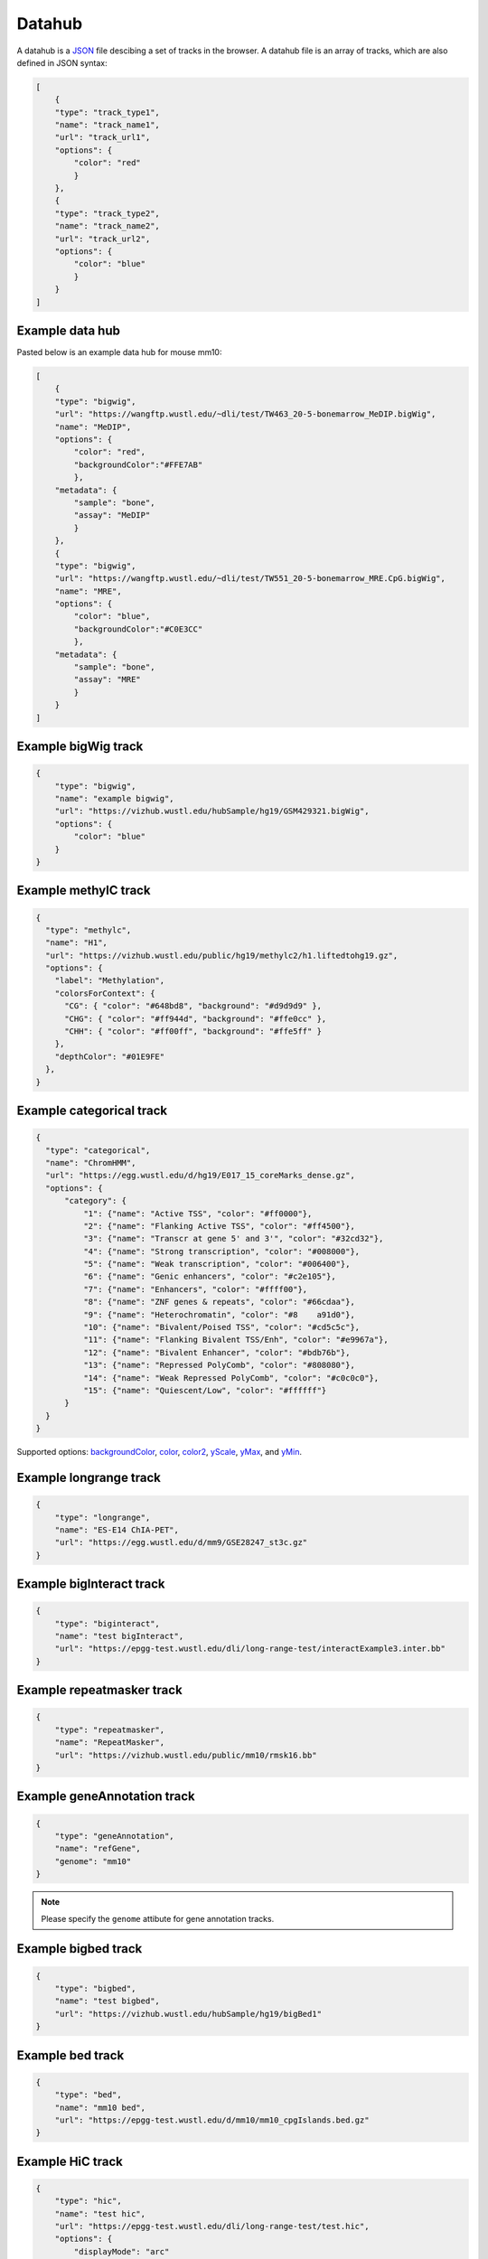 Datahub
=======

A datahub is a JSON_ file descibing a set of tracks in the browser. A datahub file is an array of tracks,
which are also defined in JSON syntax:

.. code-block:: json

    [
        {
        "type": "track_type1",
        "name": "track_name1",
        "url": "track_url1",
        "options": {
            "color": "red"
            }
        },
        {
        "type": "track_type2",
        "name": "track_name2",
        "url": "track_url2",
        "options": {
            "color": "blue"
            }
        }
    ]

.. _JSON: http://json.org/

Example data hub
----------------

Pasted below is an example data hub for mouse mm10:

.. code-block:: json

    [
        {
        "type": "bigwig",
        "url": "https://wangftp.wustl.edu/~dli/test/TW463_20-5-bonemarrow_MeDIP.bigWig",
        "name": "MeDIP",
        "options": {
            "color": "red",
            "backgroundColor":"#FFE7AB"
            },
        "metadata": {
            "sample": "bone",
            "assay": "MeDIP"
            }
        },
        {
        "type": "bigwig",
        "url": "https://wangftp.wustl.edu/~dli/test/TW551_20-5-bonemarrow_MRE.CpG.bigWig",
        "name": "MRE",
        "options": {
            "color": "blue",
            "backgroundColor":"#C0E3CC"
            },
        "metadata": {
            "sample": "bone",
            "assay": "MRE"
            }
        }
    ]


Example bigWig track
--------------------

.. code-block:: json

    {
        "type": "bigwig",
        "name": "example bigwig",
        "url": "https://vizhub.wustl.edu/hubSample/hg19/GSM429321.bigWig",
        "options": {
            "color": "blue"
        }
    }

Example methylC track
----------------------

.. code-block:: json

  {
    "type": "methylc",
    "name": "H1",
    "url": "https://vizhub.wustl.edu/public/hg19/methylc2/h1.liftedtohg19.gz",
    "options": {
      "label": "Methylation",
      "colorsForContext": {
        "CG": { "color": "#648bd8", "background": "#d9d9d9" },
        "CHG": { "color": "#ff944d", "background": "#ffe0cc" },
        "CHH": { "color": "#ff00ff", "background": "#ffe5ff" }
      },
      "depthColor": "#01E9FE"
    },
  }

Example categorical track
-------------------------

.. code-block:: json

  {
    "type": "categorical",
    "name": "ChromHMM",
    "url": "https://egg.wustl.edu/d/hg19/E017_15_coreMarks_dense.gz",
    "options": {
        "category": {
            "1": {"name": "Active TSS", "color": "#ff0000"},
            "2": {"name": "Flanking Active TSS", "color": "#ff4500"},
            "3": {"name": "Transcr at gene 5' and 3'", "color": "#32cd32"},
            "4": {"name": "Strong transcription", "color": "#008000"},
            "5": {"name": "Weak transcription", "color": "#006400"},
            "6": {"name": "Genic enhancers", "color": "#c2e105"},
            "7": {"name": "Enhancers", "color": "#ffff00"},
            "8": {"name": "ZNF genes & repeats", "color": "#66cdaa"},
            "9": {"name": "Heterochromatin", "color": "#8    a91d0"},
            "10": {"name": "Bivalent/Poised TSS", "color": "#cd5c5c"},
            "11": {"name": "Flanking Bivalent TSS/Enh", "color": "#e9967a"},
            "12": {"name": "Bivalent Enhancer", "color": "#bdb76b"},
            "13": {"name": "Repressed PolyComb", "color": "#808080"},
            "14": {"name": "Weak Repressed PolyComb", "color": "#c0c0c0"},
            "15": {"name": "Quiescent/Low", "color": "#ffffff"}
        }
    }
  }

Supported options: backgroundColor_, color_, color2_, yScale_, yMax_, and yMin_.

Example longrange track
-----------------------

.. code-block:: json

    {
        "type": "longrange",
        "name": "ES-E14 ChIA-PET",
        "url": "https://egg.wustl.edu/d/mm9/GSE28247_st3c.gz"
    }

Example bigInteract track
-------------------------

.. code-block:: json

    {
        "type": "biginteract",
        "name": "test bigInteract",
        "url": "https://epgg-test.wustl.edu/dli/long-range-test/interactExample3.inter.bb"
    }

Example repeatmasker track
--------------------------

.. code-block:: json

    {
        "type": "repeatmasker",
        "name": "RepeatMasker",
        "url": "https://vizhub.wustl.edu/public/mm10/rmsk16.bb"
    }

Example geneAnnotation track
----------------------------

.. code-block:: json

    {
        "type": "geneAnnotation",
        "name": "refGene",
        "genome": "mm10"
    }

.. note:: Please specify the ``genome`` attibute for gene annotation tracks.

Example bigbed track
--------------------

.. code-block:: json

    {
        "type": "bigbed",
        "name": "test bigbed",
        "url": "https://vizhub.wustl.edu/hubSample/hg19/bigBed1"
    }

Example bed track
-----------------

.. code-block:: json

    {
        "type": "bed",
        "name": "mm10 bed",
        "url": "https://epgg-test.wustl.edu/d/mm10/mm10_cpgIslands.bed.gz"
    }

Example HiC track
-----------------

.. code-block:: json

    {
        "type": "hic",
        "name": "test hic",
        "url": "https://epgg-test.wustl.edu/dli/long-range-test/test.hic",
        "options": {
            "displayMode": "arc"
        }
    }

Example genomealign track
-------------------------

.. code-block:: json

    {
        "name": "hg19 to mm10 alignment",
        "type": "genomealign",
        "metadata": {
            "genome": "mm10"
        }
    }

Example Ruler track
--------------------

.. code-block:: json

    {
        "type": "ruler",
        "name": "Ruler"
    }

Track properties
----------------

type
~~~~

*Requried*. ``type`` specifies the track type, currently supported track types:

* bigWig
* bedGraph
* methylC
* categorical
* hic
* bed
* bigbed
* repeatmasker
* geneAnnotation
* genomealign
* longrange
* bigInteract
* ruler

.. note:: ``type`` is case insensitive.

name
~~~~

*Requried*. ``name`` specifies the track name used internally by the browser. It is also 
displayed as the track legend if no label_ speficied. Value can be any string.

label
~~~~~

*Optional*. ``label`` specifies the track legend displayed in the browser. It overrides the name_ arrtibute.
Value can be any string.

url
~~~

*Requried*. ``url`` contains the URL to the track file and needs to be HTTP or HTTPS location string.

.. important:: A ``url`` is requried for all the tracks in binary format. Gene annotaion tracks,
               like ``refGene``, do not need a ``url`` as they are stored in the Mongo database. 
               Additional annotation tracks, such as the ``ruler`` track, also do not need a ``url``.

.. caution:: Each user-provided ``url`` must link to a publically available website, without password 
             protection, so that the browser can read in the file. 

metadata
~~~~~~~~

*Optional*. An object specifying the metadata of the track. 

In this basic example the value of each metadata term is a **string**. ::

    "metadata": {
        "sample": "bone",
        "assay": "MRE"
    }

This example public Roadmap data hub has more complex metadata definitions and makes use of a **list of strings** 
to build a *hierarchical structure*. ::

    {
        "url": "https://egg.wustl.edu/d/hg19/GSM997242_1.bigWig", 
        "metadata": {
            "Sample": [
                "Adult Cells/Tissues", 
                "Blood", 
                "Other blood cells", 
                "CD4+_CD25-_Th_Primary_Cells"
            ],    
            "Donor": [
                "Donor Identifier", 
                "Donor_332"
            ],    
            "Assay": [
                "Epigenetic Mark", 
                "Histone Mark", 
                "H3", 
                "H3K9", 
                "H3K9me3"
            ],    
            "Institution": [
                "Broad Institute"
            ]     
        },    
        "type": "bigwig", 
        "options": {
            "color": "rgb(159,0,72)"
        },    
        "name": "H3K9me3 of CD4+_CD25-_Th_Primary_Cells"
    }

The list of metadata is ordered from more generic to more specific and 
helps build the facet table hierarchy making the **search** and **filter** functions 
in track table easier.

details
~~~~~~~

*Optional*. If you want to add more information for each track then the ``details`` attribute is helpful.
After right clicking on the track you can click **More Information** and see the 
``details``, ``url``, and ``metadata`` for each track in the dropdown menu. ::

    "details": {
        "data source": "Roadmap Project",
        "date collected": "May 7 2016"
    }

options
~~~~~~~

*Optional*. All track render options are placed in an object called ``options``.
This object can have the following properties:

color
^^^^^

``color`` is used to define the color for each track. A color name, RGB values, or hex color code can be used.
For more about color name or RGB please see https://www.w3schools.com/css/css_colors.asp.

color2
^^^^^^

``color2`` is used to define the color for negative values from the track data. The default is
the same as color_.

backgroundColor
^^^^^^^^^^^^^^^

``backgroundColor`` defines the background color of the track.

height
^^^^^^

``height`` controls the height of the track which is specified as a number and displayed in *pixels*.

yScale
^^^^^^

``yScale`` allows you to configure the track's y-scale. Options include *auto* or *fixed*.
*auto* sets the y-scale from 0 to the max value of values in the view region for a given track. 
*fixed* means you can specify the *minimal* and *maximal* value.

yMax
^^^^

``yMax`` is used to define the *maximum* value of a track's y-axis. Value is number.

yMin
^^^^

``yMin`` is used to define the *minimum* value of a track's y-axis. Value is number.

.. important:: If you need the track to be in *fixed* scale, you need to specify ``yScale`` to *fixed*
               besides of set ``yMax`` and ``yMin``.

colorAboveMax
^^^^^^^^^^^^^

``colorAboveMax`` defines the color displayed when a *fixed* yScale_ is used and a value exceeds the 
yMax_ defined.

color2BelowMin
^^^^^^^^^^^^^^

``color2BelowMin`` defines the color displayed when a *fixed* yScale_ is used and a value is below the
yMin_ defined.

displayMode
^^^^^^^^^^^

``displayMode`` specifies display mode for each tracks. Different tracks have different display modes as listed below.

.. list-table::
   :widths: 25 50
   :header-rows: 1

   * - type
     - display mode
   * - bigWig
     - *auto*, *bar*, *heatmap*
   * - bedGraph
     - *auto*, *bar*, *heatmap*
   * - geneAnnotation
     - *full*, *density*
   * - HiC
     - *arc*, *heatmap*
   * - genomealign
     - *rough*, *fine*
